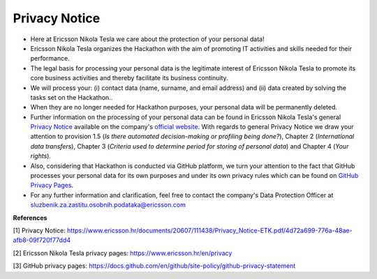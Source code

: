 Privacy Notice
==============

- Here at Ericsson Nikola Tesla we care about the protection of your personal data!
- Ericsson Nikola Tesla organizes the Hackathon with the aim of promoting IT activities and skills needed for their performance.
- The legal basis for processing your personal data is the legitimate interest of Ericsson Nikola Tesla to promote its core business activities and thereby facilitate its business continuity.
- We will process your: (i) contact data (name, surname, and email address) and (ii) data created by solving the tasks set on the Hackathon..
- When they are no longer needed for Hackathon purposes, your personal data will be permanently deleted.
- Further information on the processing of your personal data can be found in Ericsson Nikola Tesla's general `Privacy Notice`_ available on the company's `official website`_. With regards to general Privacy Notice we draw your attention to  provision 1.5 (*Is there automated decision-making or profiling being done?*), Chapter 2 (*International data transfers*), Chapter 3 (*Criteria used to determine period for storing of personal data*) and Chapter 4 (*Your rights*).
- Also, considering that Hackathon is conducted via GitHub platform, we turn your attention to the fact that GitHub processes your personal data for its own purposes and under its own privacy rules which can be found on `GitHub Privacy Pages`_.
- For any further information and clarification, feel free to contact the company's Data Protection Officer at sluzbenik.za.zastitu.osobnih.podataka@ericsson.com

**References**

[1] Privacy Notice: https://www.ericsson.hr/documents/20607/111438/Privacy_Notice-ETK.pdf/4d72a699-776a-48ae-afb8-09f720f77dd4

.. _Privacy Notice: https://www.ericsson.hr/documents/20607/111438/Privacy_Notice-ETK.pdf/4d72a699-776a-48ae-afb8-09f720f77dd4

[2] Ericsson Nikola Tesla privacy pages: https://www.ericsson.hr/en/privacy

.. _official website: https://www.ericsson.hr/en/privacy

[3] GitHub privacy pages: https://docs.github.com/en/github/site-policy/github-privacy-statement

.. _GitHub Privacy Pages: https://docs.github.com/en/github/site-policy/github-privacy-statement
